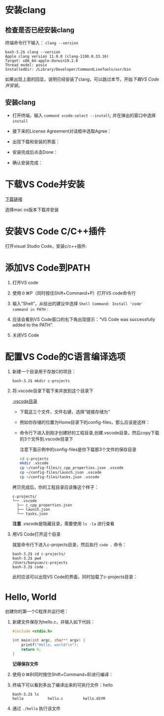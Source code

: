 * 安装clang

** 检查是否已经安装clang

终端命令行下输入： ~clang --version~ 

#+begin_example
  bash-3.2$ clang --version
  Apple clang version 11.0.0 (clang-1100.0.33.16)
  Target: x86_64-apple-darwin19.2.0
  Thread model: posix
  InstalledDir: /Library/Developer/CommandLineTools/usr/bin
#+end_example

如果出现上面的回显，说明已经安装了clang，可以跳过本节，开始[[*下载VS Code并安装][下载VS Code并安装]]。

** 安装clang

  - 打开终端，输入 ~command xcode-select --install~; 并在弹出的窗口中选择 ~install~

[[./img/Clang xcode-select.png]]

  - 接下来的License Agreement对话框中选取Agree：

[[./img/Clang License Agreement.png]]

  - 出现下载和安装的界面：

[[./img/Clang Installing Software.png]]

  - 安装完成后点击Done：

[[./img/Clang Installed.png]]

  - 确认安装完成：

[[./img/Clang Check version.png]]

* 下载VS Code并安装

[[https://code.visualstudio.com/download][下载链接]]

选择mac os版本下载并安装

* 安装VS Code C/C++插件

打开visual Studio Code，安装c/c++插件:

[[./img/vs-install-plugin.png]]

* 添加VS Code到PATH

1. 打开VS code
2. 使用⇧⌘P（同时按住Shift+Command+P）打开VS code命令行
3. 输入“Shell”，从给出的建议中选择 ~Shell Command: Install 'code' command in PATH~ :

     [[./img/mac-command-palette-shell-command.png]]

4. 应该会看到VS Code窗口的右下角出现提示：“VS Code was successfully added to the PATH”.
5. 关闭VS Code

* 配置VS Code的C语言编译选项

1. 新建一个目录用于存放C的项目：

  #+begin_src shell
    bash-3.2$ mkdir c-projects
  #+end_src

2. 将.vscode目录下载下来并放到这个目录下

  [[https://github.com/linc5403/c/tree/master/ide/macos/.vscode][.vscode目录]]

  - 下载这三个文件，文件右键，选择“链接存储为“

  [[./img/save-config.png]]

  - 例如你存储的位置为Home目录下的config-files，那么应该是这样：

  [[./img/save.png]]

  - 命令行下进入到刚才创建好的工程目录,创建.vscode目录，然后copy下载的3个文件到.vscode目录下

    注意下面示例中的config-files是你下载那3个文件的保存目录
  
  #+begin_src sh
    cd c-projects
    mkdir .vscode
    cp ~/config-files/c_cpp_properties.json .vscode
    cp ~/config-files/launch.json .vscode
    cp ~/config-files/tasks.json .vscode
  #+end_src

  拷贝完成后，你的工程目录应该像这个样子：

  #+begin_example
    c-projects/
    └── .vscode
      ├── c_cpp_properties.json
      ├── launch.json
      └── tasks.json
  #+end_example

  *注意* .vscode是隐藏目录，需要使用 ~ls -la~ 进行查看

3. 用VS Code打开这个目录

   就是命令行下进入c-projects目录，然后执行 ~code .~ 命令：

   #+begin_example
     bash-3.2$ cd c-projects/
     bash-3.2$ pwd
     /Users/banyuan/c-projects
     bash-3.2$ code .
   #+end_example

   此时应该可以出现VS Code的界面，同时加载了c-projects目录：

   [[./img/vs-code-startup.png]]

* Hello, World

创建你的第一个C程序并运行吧：

1. 新建文件保存为hello.c，并输入如下代码：

  #+begin_src c
    #include <stdio.h>
  
    int main(int argc, char** argv) {
        printf("Hello, world!\n");
        return 0;
    }
  #+end_src

  [[./img/hello-code.png]]

  *记得保存文件*

2. 使用⇧⌘B(同时按住Shift+Command+B)进行编译：

   [[./img/compile.png]]

3. 终端下可以看到多出了编译出来的可执行文件：hello

   #+begin_example
     bash-3.2$ ls
     hello           hello.c         hello.dSYM
   #+end_example

4. 通过 ~./hello~ 执行该文件

   [[./img/result.png]]
